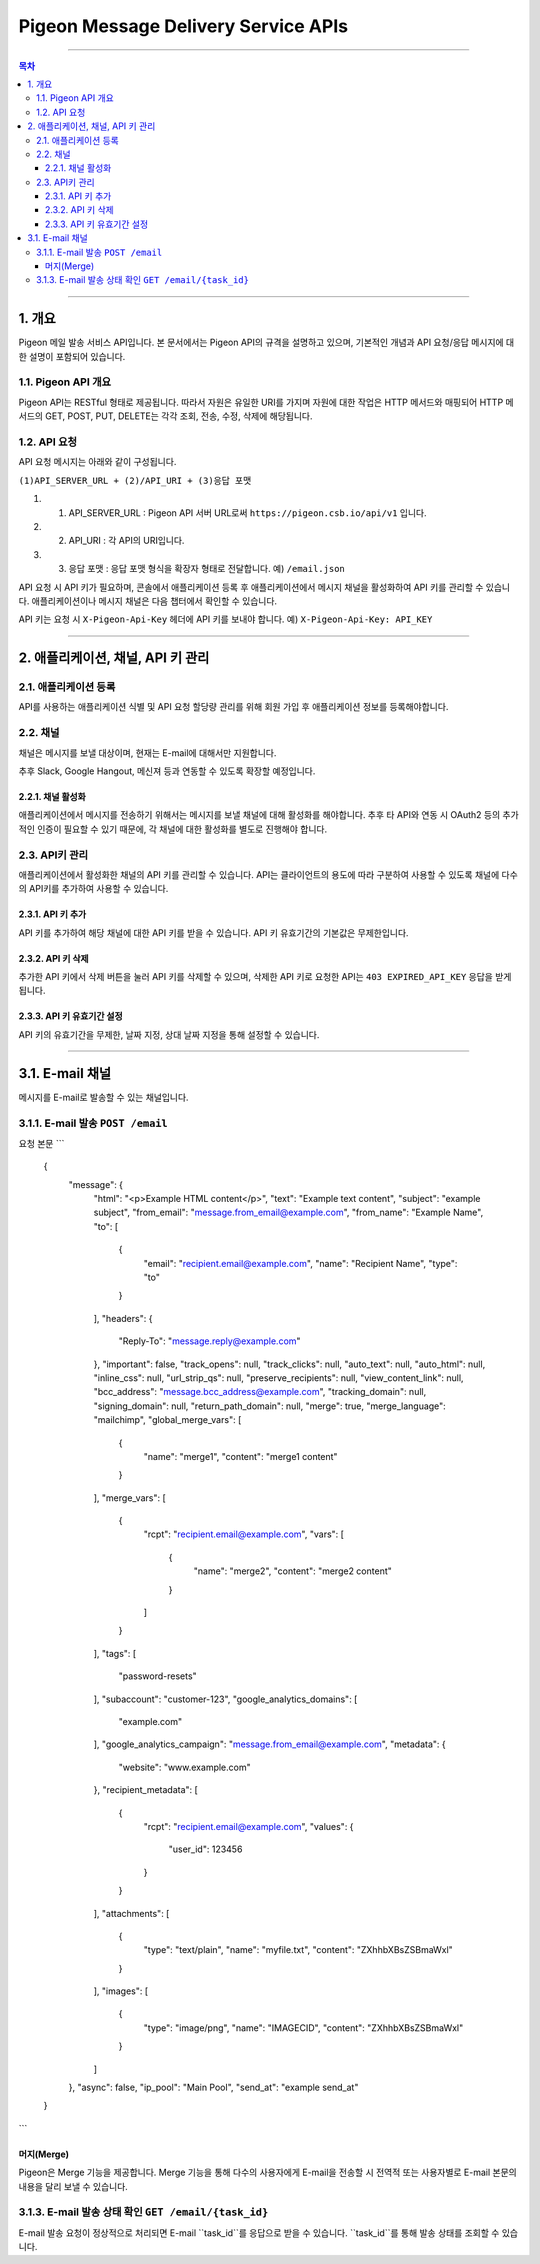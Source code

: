 ====================================
Pigeon Message Delivery Service APIs
====================================

----

.. contents:: 목차

----

1. 개요
====
Pigeon 메일 발송 서비스 API입니다. 본 문서에서는 Pigeon API의 규격을 설명하고 있으며,  
기본적인 개념과 API 요청/응답 메시지에 대한 설명이 포함되어 있습니다.

1.1. Pigeon API 개요
----
Pigeon API는 RESTful 형태로 제공됩니다. 따라서 자원은 유일한 URI를 가지며 자원에 대한 작업은 HTTP 메서드와 매핑되어
HTTP 메서드의 GET, POST, PUT, DELETE는 각각 조회, 전송, 수정, 삭제에 해당됩니다.

1.2. API 요청
----
API 요청 메시지는 아래와 같이 구성됩니다.

``(1)API_SERVER_URL + (2)/API_URI + (3)응답 포맷``

1. (1) API_SERVER_URL : Pigeon API 서버 URL로써 ``https://pigeon.csb.io/api/v1`` 입니다.
#. (2) API_URI : 각 API의 URI입니다.
#. (3) 응답 포맷 : 응답 포맷 형식을 확장자 형태로 전달합니다. 예) ``/email.json``

API 요청 시 API 키가 필요하며, 콘솔에서 애플리케이션 등록 후 애플리케이션에서 메시지 채널을 활성화하여 API 키를 관리할 수 있습니다. 애플리케이션이나 메시지 채널은 다음 챕터에서 확인할 수 있습니다.

API 키는 요청 시 ``X-Pigeon-Api-Key`` 헤더에 API 키를 보내야 합니다. 예) ``X-Pigeon-Api-Key: API_KEY``

----

2. 애플리케이션, 채널, API 키 관리
====

2.1. 애플리케이션 등록
----
API를 사용하는 애플리케이션 식별 및 API 요청 할당량 관리를 위해 회원 가입 후 애플리케이션 정보를 등록해야합니다.

2.2. 채널
----
채널은 메시지를 보낼 대상이며, 현재는 E-mail에 대해서만 지원합니다.

추후 Slack, Google Hangout, 메신져 등과 연동할 수 있도록 확장할 예정입니다.

2.2.1. 채널 활성화
^^^^
애플리케이션에서 메시지를 전송하기 위해서는 메시지를 보낼 채널에 대해 활성화를 해야합니다.
추후 타 API와 연동 시 OAuth2 등의 추가적인 인증이 필요할 수 있기 때문에, 각 채널에 대한 활성화를 별도로 진행해야 합니다.

2.3. API키 관리
----
애플리케이션에서 활성화한 채널의 API 키를 관리할 수 있습니다. API는 클라이언트의 용도에 따라 구분하여 사용할 수 있도록 채널에 다수의 API키를 추가하여 사용할 수 있습니다.

2.3.1. API 키 추가
^^^^
API 키를 추가하여 해당 채널에 대한 API 키를 받을 수 있습니다. API 키 유효기간의 기본값은 무제한입니다.

2.3.2. API 키 삭제
^^^^
추가한 API 키에서 삭제 버튼을 눌러 API 키를 삭제할 수 있으며, 삭제한 API 키로 요청한 API는 ``403 EXPIRED_API_KEY`` 응답을 받게 됩니다.

2.3.3. API 키 유효기간 설정
^^^^
API 키의 유효기간을 무제한, 날짜 지정, 상대 날짜 지정을 통해 설정할 수 있습니다.

----

3.1. E-mail 채널
====
메시지를 E-mail로 발송할 수 있는 채널입니다.

3.1.1. E-mail 발송 ``POST /email``
----
요청 본문
```
    {
        "message": {
            "html": "<p>Example HTML content</p>",
            "text": "Example text content",
            "subject": "example subject",
            "from_email": "message.from_email@example.com",
            "from_name": "Example Name",
            "to": [
                {
                    "email": "recipient.email@example.com",
                    "name": "Recipient Name",
                    "type": "to"
                }
            ],
            "headers": {
                "Reply-To": "message.reply@example.com"
            },
            "important": false,
            "track_opens": null,
            "track_clicks": null,
            "auto_text": null,
            "auto_html": null,
            "inline_css": null,
            "url_strip_qs": null,
            "preserve_recipients": null,
            "view_content_link": null,
            "bcc_address": "message.bcc_address@example.com",
            "tracking_domain": null,
            "signing_domain": null,
            "return_path_domain": null,
            "merge": true,
            "merge_language": "mailchimp",
            "global_merge_vars": [
                {
                    "name": "merge1",
                    "content": "merge1 content"
                }
            ],
            "merge_vars": [
                {
                    "rcpt": "recipient.email@example.com",
                    "vars": [
                        {
                            "name": "merge2",
                            "content": "merge2 content"
                        }
                    ]
                }
            ],
            "tags": [
                "password-resets"
            ],
            "subaccount": "customer-123",
            "google_analytics_domains": [
                "example.com"
            ],
            "google_analytics_campaign": "message.from_email@example.com",
            "metadata": {
                "website": "www.example.com"
            },
            "recipient_metadata": [
                {
                    "rcpt": "recipient.email@example.com",
                    "values": {
                        "user_id": 123456
                    }
                }
            ],
            "attachments": [
                {
                    "type": "text/plain",
                    "name": "myfile.txt",
                    "content": "ZXhhbXBsZSBmaWxl"
                }
            ],
            "images": [
                {
                    "type": "image/png",
                    "name": "IMAGECID",
                    "content": "ZXhhbXBsZSBmaWxl"
                }
            ]
        },
        "async": false,
        "ip_pool": "Main Pool",
        "send_at": "example send_at"
    }
```

머지(Merge)
^^^^
Pigeon은 Merge 기능을 제공합니다. Merge 기능을 통해 다수의 사용자에게 E-mail을 전송할 시 전역적 또는 사용자별로 E-mail 본문의 내용을 달리 보낼 수 있습니다.

3.1.3. E-mail 발송 상태 확인 ``GET /email/{task_id}``
----
E-mail 발송 요청이 정상적으로 처리되면 E-mail ``task_id``를 응답으로 받을 수 있습니다. ``task_id``를 통해 발송 상태를 조회할 수 있습니다.